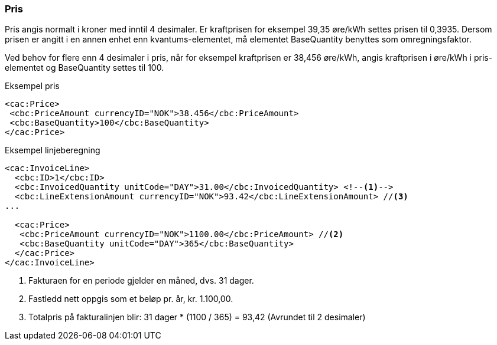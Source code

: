 
=== Pris

Pris angis normalt i kroner med inntil 4 desimaler. Er kraftprisen for eksempel 39,35 øre/kWh settes prisen til 0,3935. Dersom prisen er angitt i en annen enhet enn kvantums-elementet, må elementet BaseQuantity benyttes som omregningsfaktor.

Ved behov for flere enn 4 desimaler i pris, når for eksempel kraftprisen er 38,456 øre/kWh, angis kraftprisen i øre/kWh i pris-elementet og BaseQuantity settes til 100.

[source,xml]
.Eksempel pris
----
<cac:Price>
 <cbc:PriceAmount currencyID="NOK">38.456</cbc:PriceAmount>
 <cbc:BaseQuantity>100</cbc:BaseQuantity>
</cac:Price>
----

[source,xml]
.Eksempel linjeberegning
----
<cac:InvoiceLine>
  <cbc:ID>1</cbc:ID>
  <cbc:InvoicedQuantity unitCode="DAY">31.00</cbc:InvoicedQuantity> <!--1-->
  <cbc:LineExtensionAmount currencyID="NOK">93.42</cbc:LineExtensionAmount> //<!--3-->
...

  <cac:Price>
   <cbc:PriceAmount currencyID="NOK">1100.00</cbc:PriceAmount> //<!--2-->
   <cbc:BaseQuantity unitCode="DAY">365</cbc:BaseQuantity>
  </cac:Price>
</cac:InvoiceLine>
----
<1> Fakturaen for en periode gjelder en måned, dvs. 31 dager.
<2>  Fastledd nett oppgis som et beløp pr. år, kr. 1.100,00.
<3> Totalpris på fakturalinjen blir: 31 dager * (1100 / 365) = 93,42 (Avrundet til 2 desimaler)
